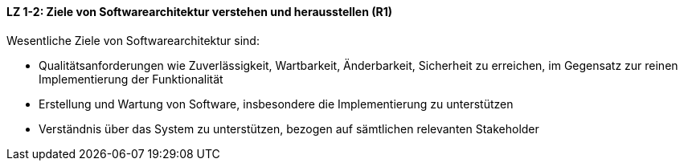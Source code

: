 ==== LZ 1-2: Ziele von Softwarearchitektur verstehen und herausstellen (R1)

Wesentliche Ziele von Softwarearchitektur sind:

* Qualitätsanforderungen wie Zuverlässigkeit, Wartbarkeit, Änderbarkeit, Sicherheit zu erreichen, im Gegensatz zur reinen Implementierung der Funktionalität
* Erstellung und Wartung von Software, insbesondere die Implementierung zu unterstützen
* Verständnis über das System zu unterstützen, bezogen auf sämtlichen relevanten Stakeholder

ifdef::withComments[]
[NOTE]
====
GS/CL: 
RR: Keine klare Abgrenzung zwischen Nutzen und Zielen, deswegen vereinfacht.
====
endif::withComments[]
